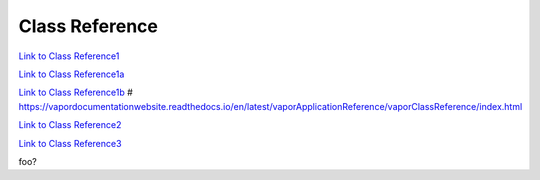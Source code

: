 .. _classReference:

===============
Class Reference
===============


`Link to Class Reference1 <index.html>`_

`Link to Class Reference1a <_static/index.html>`_

`Link to Class Reference1b <vaporClassReference/index.html>`_
# https://vapordocumentationwebsite.readthedocs.io/en/latest/vaporApplicationReference/vaporClassReference/index.html

`Link to Class Reference2 <_static/vaporClassReference/index.html>`_

`Link to Class Reference3 <_static/vaporApplicationReference/index.html>`_

foo?
